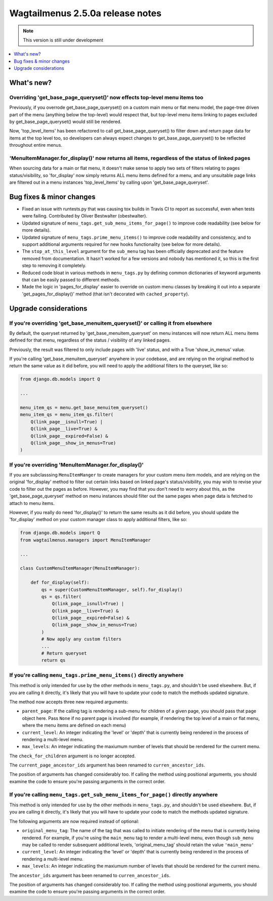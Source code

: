 =================================
Wagtailmenus 2.5.0a release notes
=================================

.. NOTE::
    This version is still under development

.. contents::
    :local:
    :depth: 1


What's new?
===========


Overriding 'get_base_page_queryset()' now effects top-level menu items too 
--------------------------------------------------------------------------

Previously, if you overrode get_base_page_queryset() on a custom main menu or flat menu model, the page-tree driven part of the menu (anything below the top-level) would respect that, but top-level menu items linking to pages excluded by get_base_page_queryset() would still be rendered.

Now, 'top_level_items' has been refactored to call get_base_page_queryset() to filter down and return page data for items at the top level too, so developers can always expect changes to get_base_page_queryset() to be reflected throughout entire menus.


'MenuItemManager.for_display()' now returns all items, regardless of the status of linked pages
-----------------------------------------------------------------------------------------------

When sourcing data for a main or flat menu, it doesn't make sense to apply two sets of filters relating to pages status/visibility, so 'for_display' now simply returns ALL menu items defined for a menu, and any unsuitable page links are filtered out in a menu instances 'top_level_items' by calling upon 'get_base_page_queryset'.


Bug fixes & minor changes 
=========================

*   Fixed an issue with runtests.py that was causing tox builds in Travis CI
    to report as successful, even when tests were failing. Contributed by
    Oliver Bestwalter (obestwalter).
*   Updated signature of ``menu_tags.get_sub_menu_items_for_page()`` to improve
    code readability (see below for more details).
*   Updated signature of ``menu_tags.prime_menu_items()`` to improve code
    readability and consistency, and to support additional arguments required
    for new hooks functionality (see below for more details).
*   The ``stop_at_this_level`` argument for the ``sub_menu`` tag has been
    officially deprecated and the feature removed from documentation. It hasn't 
    worked for a few versions and nobody has mentioned it, so this is the first
    step to removing it completely.
*   Reduced code bloat in various methods in ``menu_tags.py`` by defining
    common dictionaries of keyword arguments that can be easily passed to
    different methods.
*   Made the logic in 'pages_for_display' easier to override on custom menu
    classes by breaking it out into a separate 'get_pages_for_display()'
    method (that isn't decorated with ``cached_property``).


Upgrade considerations
======================


If you're overriding 'get_base_menuitem_queryset()' or calling it from elsewhere
--------------------------------------------------------------------------------

By default, the queryset returned by 'get_base_menuitem_queryset' on menu instances will now return ALL menu items defined for that menu, regardless of the status / visibility of any linked pages. 

Previously, the result was filtered to only include pages with 'live' status, and with a True 'show_in_menus' value.

If you're calling 'get_base_menuitem_queryset' anywhere in your codebase, and are relying on the original method to return the same value as it did before, you will need to apply the additional filters to the queryset, like so:


.. code-block:: python
    
    from django.db.models import Q

    ...

    menu_item_qs = menu.get_base_menuitem_queryset()
    menu_item_qs = menu_item_qs.filter(
        Q(link_page__isnull=True) |
        Q(link_page__live=True) &
        Q(link_page__expired=False) &
        Q(link_page__show_in_menus=True)
    )


If you're overriding 'MenuItemManager.for_display()'
----------------------------------------------------

If you are subclasssing ``MenuItemManger`` to create managers for your custom menu item models, and are relying on the original 'for_display' method to filter out certain links based on linked page's status/visibility, you may wish to revise your code to filter out the pages as before. However, you may find that you don't need to worry about this, as the 'get_base_page_queryset' method on menu instances should filter out the same pages when page data is fetched to attach to menu items.

However, if you really do need 'for_display()' to return the same results as it did before, you should update the 'for_display' method on your custom manager class to apply additional filters, like so:


.. code-block:: python
    
    from django.db.models import Q
    from wagtailmenus.managers import MenuItemManager

    ...

    class CustomMenuItemManager(MenuItemManager):

        def for_display(self):
            qs = super(CustomMenuItemManager, self).for_display()
            qs = qs.filter(
                Q(link_page__isnull=True) |
                Q(link_page__live=True) &
                Q(link_page__expired=False) &
                Q(link_page__show_in_menus=True)
            )
            # Now apply any custom filters
            ...
            # Return queryset
            return qs


If you're calling ``menu_tags.prime_menu_items()`` directly anywhere 
--------------------------------------------------------------------

This method is only intended for use by the other methods in ``menu_tags.py``, and shouldn't be used elsewhere. But, if you are calling it directly, it's likely that you will have to update your code to match the methods updated signature.

The method now accepts three new required arguments:

* ``parent_page``: If the calling tag is rendering a sub-menu for children of a given page, you should pass that page object here. Pass ``None`` if no parent page is involved (for example, if rendering the top level of a main or flat menu, where the menu items are defined on each menu)
* ``current_level``: An integer indicating the 'level' or 'depth' that is currently being rendered in the process of rendering a multi-level menu.
* ``max_levels``: An integer indicatiing the maxiumum number of levels that should be rendered for the current menu.

The ``check_for_children`` argument is no longer accepted.

The ``current_page_ancestor_ids`` argument has been renamed to ``curren_ancestor_ids``.

The position of arguments has changed considerably too. If calling the method using positional arguments, you should examine the code to ensure you're passing arguments in the correct order.


If you're calling ``menu_tags.get_sub_menu_items_for_page()`` directly anywhere
-------------------------------------------------------------------------------

This method is only intended for use by the other methods in ``menu_tags.py``, and shouldn't be used elsewhere. But, if you are calling it directly, it's likely that you will have to update your code to match the methods updated signature.

The following arguments are now required instead of optional:

* ``original_menu_tag``: The name of the tag that was called to initiate rendering of the menu that is currently being rendered. For example, if you're using the ``main_menu`` tag to render a multi-level menu, even though ``sub_menu`` may be called to render subsequent additional levels, 'original_menu_tag' should retain the value ``'main_menu'``
* ``current_level``: An integer indicating the 'level' or 'depth' that is currently being rendered in the process of rendering a multi-level menu.
* ``max_levels``: An integer indicatiing the maxiumum number of levels that should be rendered for the current menu.

The ``ancestor_ids`` argument has been renamed to ``curren_ancestor_ids``.

The position of arguments has changed considerably too. If calling the method using positional arguments, you should examine the code to ensure you're passing arguments in the correct order.
